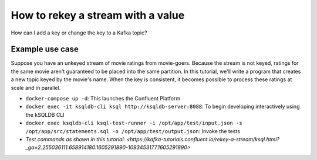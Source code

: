 How to rekey a stream with a value
==================================

How can I add a key or change the key to a Kafka topic?

Example use case
----------------
Suppose you have an unkeyed stream of movie ratings from movie-goers. Because the stream is not keyed, ratings for the same movie aren't guaranteed to be placed into the same partition.
In this tutorial, we'll write a program that creates a new topic keyed by the movie's name. When the key is consistent, it becomes possible to process these ratings at scale and in
parallel.

- ``docker-compose up -d``: This launches the Confluent Platform

- ``docker exec -it ksqldb-cli ksql http://ksqldb-server:8088``: To begin developing interactively using the kSQLDB CLI

- ``docker exec ksqldb-cli ksql-test-runner -i /opt/app/test/input.json -s /opt/app/src/statements.sql -o /opt/app/test/output.json``: Invoke the tests

- `Test commands as shown in this tutorial: <https://kafka-tutorials.confluent.io/rekey-a-stream/ksql.html?_ga=2.255036111.658914180.1605291890-1093453177.1605291890>`

